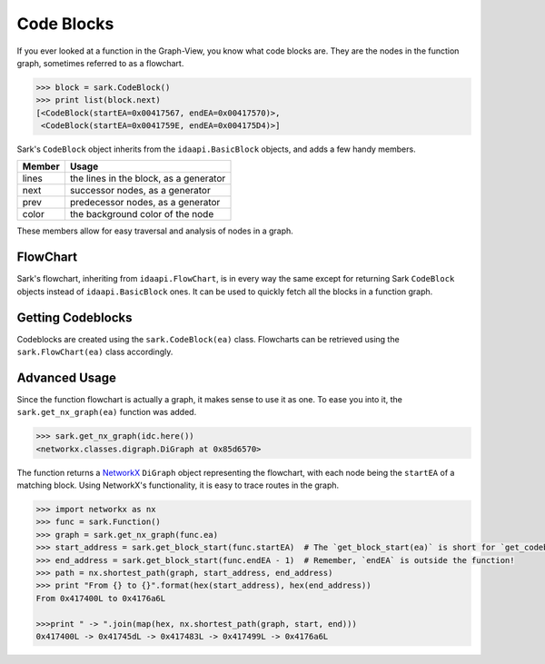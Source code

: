Code Blocks
===========

If you ever looked at a function in the Graph-View, you know what code
blocks are. They are the nodes in the function graph, sometimes referred
to as a flowchart.

.. code:: python

    >>> block = sark.CodeBlock()
    >>> print list(block.next)
    [<CodeBlock(startEA=0x00417567, endEA=0x00417570)>,
     <CodeBlock(startEA=0x0041759E, endEA=0x004175D4)>]

Sark's ``CodeBlock`` object inherits from the ``idaapi.BasicBlock``
objects, and adds a few handy members.

+----------+------------------------------------------+
| Member   | Usage                                    |
+==========+==========================================+
| lines    | the lines in the block, as a generator   |
+----------+------------------------------------------+
| next     | successor nodes, as a generator          |
+----------+------------------------------------------+
| prev     | predecessor nodes, as a generator        |
+----------+------------------------------------------+
| color    | the background color of the node         |
+----------+------------------------------------------+

These members allow for easy traversal and analysis of nodes in a graph.

FlowChart
~~~~~~~~~

Sark's flowchart, inheriting from ``idaapi.FlowChart``, is in every way
the same except for returning Sark ``CodeBlock`` objects instead of
``idaapi.BasicBlock`` ones. It can be used to quickly fetch all the
blocks in a function graph.

Getting Codeblocks
~~~~~~~~~~~~~~~~~~

Codeblocks are created using the ``sark.CodeBlock(ea)`` class.
Flowcharts can be retrieved using the ``sark.FlowChart(ea)``
class accordingly.

Advanced Usage
~~~~~~~~~~~~~~

Since the function flowchart is actually a graph, it makes sense to use
it as one. To ease you into it, the ``sark.get_nx_graph(ea)`` function
was added.

.. code:: python

    >>> sark.get_nx_graph(idc.here())
    <networkx.classes.digraph.DiGraph at 0x85d6570>

The function returns a `NetworkX <https://networkx.github.io/>`__
``DiGraph`` object representing the flowchart, with each node being the
``startEA`` of a matching block. Using NetworkX's functionality, it is
easy to trace routes in the graph.

.. code:: python

    >>> import networkx as nx
    >>> func = sark.Function()
    >>> graph = sark.get_nx_graph(func.ea)
    >>> start_address = sark.get_block_start(func.startEA)  # The `get_block_start(ea)` is short for `get_codeblock(ea).startEA`
    >>> end_address = sark.get_block_start(func.endEA - 1)  # Remember, `endEA` is outside the function!
    >>> path = nx.shortest_path(graph, start_address, end_address)
    >>> print "From {} to {}".format(hex(start_address), hex(end_address))
    From 0x417400L to 0x4176a6L

    >>>print " -> ".join(map(hex, nx.shortest_path(graph, start, end)))
    0x417400L -> 0x41745dL -> 0x417483L -> 0x417499L -> 0x4176a6L
